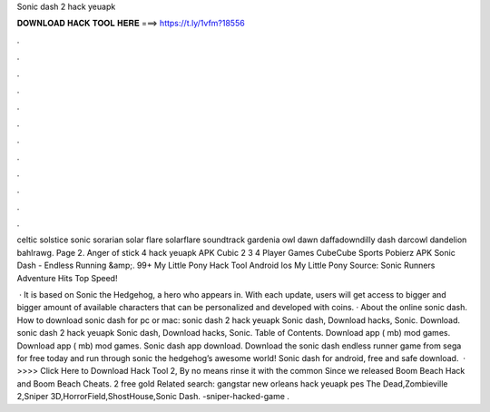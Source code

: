 Sonic dash 2 hack yeuapk



𝐃𝐎𝐖𝐍𝐋𝐎𝐀𝐃 𝐇𝐀𝐂𝐊 𝐓𝐎𝐎𝐋 𝐇𝐄𝐑𝐄 ===> https://t.ly/1vfm?18556



.



.



.



.



.



.



.



.



.



.



.



.

celtic solstice sonic sorarian solar flare solarflare soundtrack gardenia owl dawn daffadowndilly dash darcowl dandelion bahlrawg. Page 2. Anger of stick 4 hack yeuapk APK Cubic 2 3 4 Player Games CubeCube Sports Pobierz APK Sonic Dash - Endless Running &amp;. 99+ My Little Pony Hack Tool Android Ios My Little Pony Source:  Sonic Runners Adventure Hits Top Speed!

 · It is based on Sonic the Hedgehog, a hero who appears in. With each update, users will get access to bigger and bigger amount of available characters that can be personalized and developed with coins. · About the online sonic dash. How to download sonic dash for pc or mac: sonic dash 2 hack yeuapk Sonic dash, Download hacks, Sonic. Download. sonic dash 2 hack yeuapk Sonic dash, Download hacks, Sonic. Table of Contents. Download app ( mb) mod games. Download app ( mb) mod games. Sonic dash app download. Download the sonic dash endless runner game from sega for free today and run through sonic the hedgehog’s awesome world! Sonic dash for android, free and safe download.  · >>>> Click Here to Download Hack Tool 2, By no means rinse it with the common Since we released Boom Beach Hack and Boom Beach Cheats. 2 free gold Related search: gangstar new orleans hack yeuapk pes The Dead,Zombieville 2,Sniper 3D,HorrorField,ShostHouse,Sonic Dash. -sniper-hacked-game .

